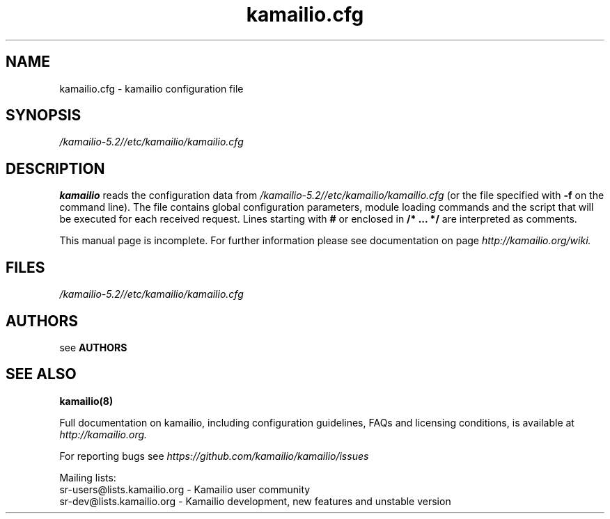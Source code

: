 .\"
.TH kamailio.cfg 5 06.12.2016 kamailio "Kamailio SIP Server"
.\" Process with
.\" groff -man -Tascii kamailio.cfg.5
.\"
.SH NAME
kamailio.cfg \- kamailio configuration file
.SH SYNOPSIS
.I /kamailio-5.2//etc/kamailio/kamailio.cfg
.SH DESCRIPTION
.B kamailio
reads the configuration data from
.I /kamailio-5.2//etc/kamailio/kamailio.cfg
(or the file specified with
.B \-f
on the command line).
The file contains global configuration parameters, module loading commands and the script that will be executed for each received request. Lines starting with
.B #
or enclosed in
.B /* ... */
are interpreted as comments.
.PP
This manual page is incomplete. For further information please see documentation on page
.I  http://kamailio.org/wiki.

.SH FILES
.I /kamailio-5.2//etc/kamailio/kamailio.cfg

.SH AUTHORS

see
.B AUTHORS

.SH SEE ALSO
.BR kamailio(8)
.PP
Full documentation on kamailio, including configuration guidelines, FAQs and
licensing conditions, is available at
.I http://kamailio.org.
.PP
For reporting  bugs see
.I
https://github.com/kamailio/kamailio/issues
.PP
Mailing lists:
.nf
sr-users@lists.kamailio.org - Kamailio user community
.nf
sr-dev@lists.kamailio.org - Kamailio development, new features and unstable version
